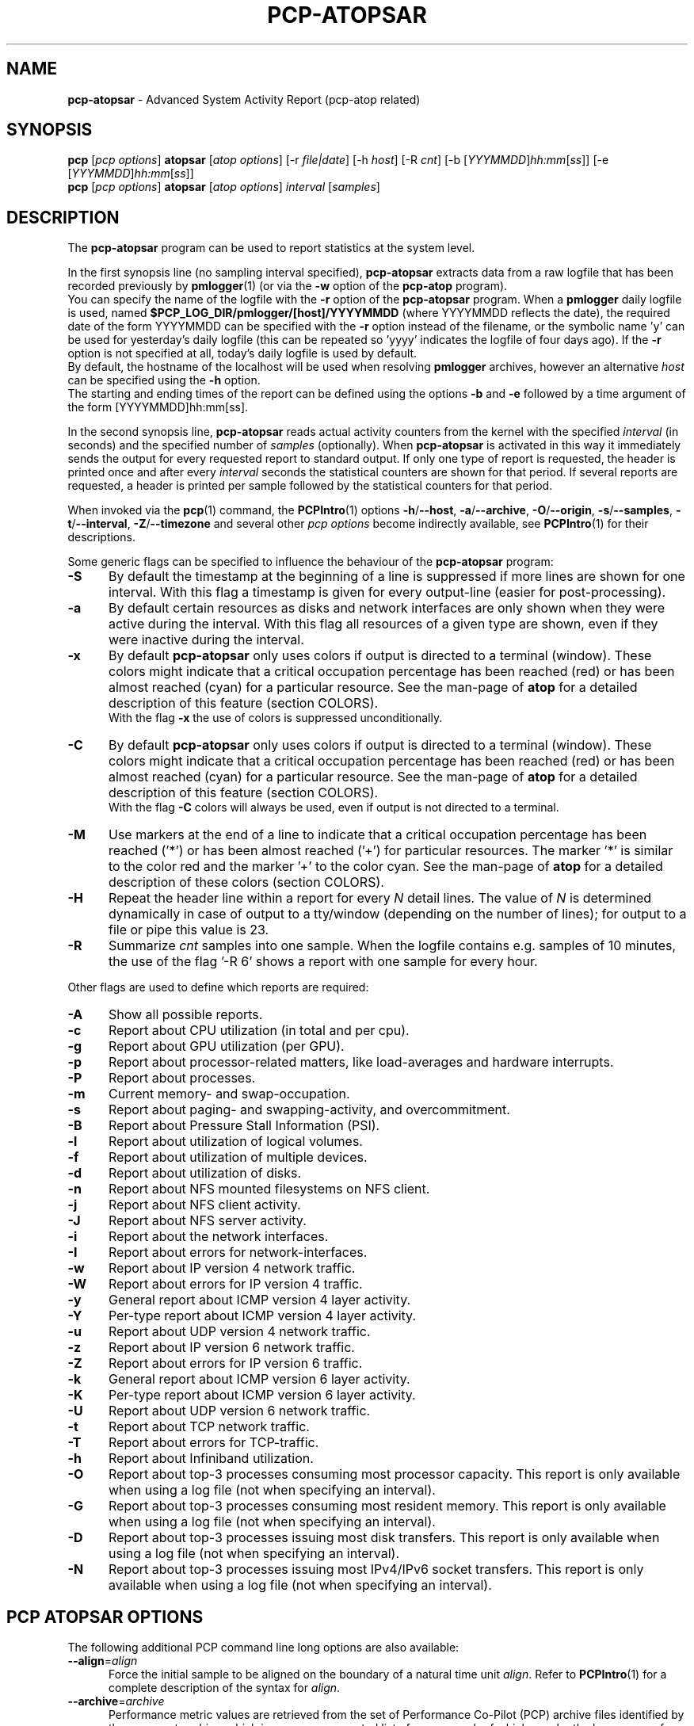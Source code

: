 '\"macro stdmacro
.\"
.\" Copyright (c) 2000-2021 Gerlof Langeveld.
.\" Copyright (c) 2017-2021 Red Hat.
.\"
.\" This program is free software; you can redistribute it and/or modify it
.\" under the terms of the GNU General Public License as published by the
.\" Free Software Foundation; either version 2 of the License, or (at your
.\" option) any later version.
.\"
.\" This program is distributed in the hope that it will be useful, but
.\" WITHOUT ANY WARRANTY; without even the implied warranty of MERCHANTABILITY
.\" or FITNESS FOR A PARTICULAR PURPOSE.  See the GNU General Public License
.\" for more details.
.\"
.\"
.TH PCP-ATOPSAR 1 "PCP" "Performance Co-Pilot"
.SH NAME
\f3pcp-atopsar\f1 \- Advanced System Activity Report (pcp-atop related)
.SH SYNOPSIS
\f3pcp\f1 [\f2pcp\ options\f1] \f3atopsar\f1 [\f2atop\ options\f1]
[\-r \f2file|date\f1]
[\-h \f2host\f1]
[\-R \f2cnt\f1]
[\-b [\f2YYYMMDD\f1]\f2hh:mm\f1[\f2ss\f1]]
[\-e [\f2YYYMMDD\f1]\f2hh:mm\f1[\f2ss\f1]]
.br
\f3pcp\f1 [\f2pcp\ options\f1] \f3atopsar\f1 [\f2atop\ options\f1] \f2interval\f1 [\f2samples\f1]
.SH DESCRIPTION
The
.B pcp-atopsar
program can be used to report statistics at the system level.
.PP
In the first synopsis line (no sampling interval specified),
.B pcp-atopsar
extracts data from a raw logfile that has been recorded previously by
.BR pmlogger (1)
(or via the
.B \-w
option of the
.B pcp-atop
program).
.br
You can specify the name of the logfile with the
.B \-r
option of the
.B pcp-atopsar
program.
When a
.B pmlogger
daily logfile is used, named
.B $PCP_LOG_DIR/pmlogger/[host]/YYYYMMDD
(where YYYYMMDD reflects the date),
the required date of the form YYYYMMDD can be specified with the
.B \-r
option instead of the filename, or
the symbolic name 'y' can be used for yesterday's daily logfile
(this can be repeated so 'yyyy' indicates the logfile of four days ago).
If the
.B \-r
option is not specified at all, today's daily logfile is used by default.
.br
By default, the hostname of the localhost will be used when resolving
.B pmlogger
archives, however an alternative
.I host
can be specified using the
.B \-h
option.
.br
The starting and ending times of the report can be defined using the
options
.B \-b
and
.B \-e
followed by a time argument of the form [YYYYMMDD]hh:mm[ss].
.PP
In the second synopsis line,
.B pcp-atopsar
reads actual activity counters from the kernel with the specified
.I interval
(in seconds) and the specified number of
.I samples
(optionally).
When
.B pcp-atopsar
is activated in this way it immediately sends the output for every requested
report to standard output.
If only one type of report is requested, the header is printed
once and after every
.I interval
seconds the statistical counters are shown for that period.
If several reports are requested, a header is printed per sample
followed by the statistical counters for that period.
.PP
When invoked via the
.BR pcp (1)
command, the
.BR PCPIntro (1)
options
.BR \-h /\c
.BR \-\-host ,
.BR \-a /\c
.BR \-\-archive ,
.BR \-O /\c
.BR \-\-origin ,
.BR \-s /\c
.BR \-\-samples ,
.BR \-t /\c
.BR \-\-interval ,
.BR \-Z /\c
.BR \-\-timezone
and several other
.I pcp options
become indirectly available, see
.BR PCPIntro (1)
for their descriptions.
.PP
Some generic flags can be specified to influence the behaviour of the
.B pcp-atopsar
program:
.TP 5
.B \-S
By default the timestamp at the beginning of a line is suppressed if more
lines are shown for one interval. With this flag a timestamp is
given for every output-line (easier for post-processing).
.TP 5
.B \-a
By default certain resources as disks and network interfaces are only
shown when they were active during the interval.
With this flag all resources of a given type are shown, even if
they were inactive during the interval.
.TP 5
.B \-x
By default
.B pcp-atopsar
only uses colors if output is directed to a terminal (window).
These colors might indicate that a critical occupation percentage has
been reached (red) or has been almost reached (cyan) for a particular
resource.
See the man-page of
.B atop
for a detailed description of this feature (section COLORS).
.br
With the flag
.B \-x
the use of colors is suppressed unconditionally.
.TP 5
.B \-C
By default
.B pcp-atopsar
only uses colors if output is directed to a terminal (window).
These colors might indicate that a critical occupation percentage has
been reached (red) or has been almost reached (cyan) for a particular
resource.
See the man-page of
.B atop
for a detailed description of this feature (section COLORS).
.br
With the flag
.B \-C
colors will always be used, even if output is not directed to a terminal.
.TP 5
.B \-M
Use markers at the end of a line to indicate that a critical occupation
percentage has been reached ('*') or has been almost reached ('+')
for particular resources. The marker '*' is similar to the color red
and the marker '+' to the color cyan. See the man-page of
.B atop
for a detailed description of these colors (section COLORS).
.TP 5
.B \-H
Repeat the header line within a report for every
.I N
detail lines. The value of
.I N
is determined dynamically in case of output to a tty/window (depending
on the number of lines); for output to a file or pipe this value is 23.
.TP 5
.B \-R
Summarize
.I cnt
samples into one sample. When the logfile contains e.g. samples of 10 minutes,
the use of the flag '\-R 6' shows a report with one sample for every hour.
.PP
Other flags are used to define which reports are required:
.TP 5
.B \-A
Show all possible reports.
.TP 5
.B \-c
Report about CPU utilization (in total and per cpu).
.TP 5
.B \-g
Report about GPU utilization (per GPU).
.TP 5
.B \-p
Report about processor-related matters, like load-averages and
hardware interrupts.
.TP 5
.B \-P
Report about processes.
.TP 5
.B \-m
Current memory- and swap-occupation.
.TP 5
.B \-s
Report about paging- and swapping-activity, and overcommitment.
.TP 5
.B \-B
Report about Pressure Stall Information (PSI).
.TP 5
.B \-l
Report about utilization of logical volumes.
.TP 5
.B \-f
Report about utilization of multiple devices.
.TP 5
.B \-d
Report about utilization of disks.
.TP 5
.B \-n
Report about NFS mounted filesystems on NFS client.
.TP 5
.B \-j
Report about NFS client activity.
.TP 5
.B \-J
Report about NFS server activity.
.TP 5
.B \-i
Report about the network interfaces.
.TP 5
.B \-I
Report about errors for network-interfaces.
.TP 5
.B \-w
Report about IP version 4 network traffic.
.TP 5
.B \-W
Report about errors for IP version 4 traffic.
.TP 5
.B \-y
General report about ICMP version 4 layer activity.
.TP 5
.B \-Y
Per-type report about ICMP version 4 layer activity.
.TP 5
.B \-u
Report about UDP version 4 network traffic.
.TP 5
.B \-z
Report about IP version 6 network traffic.
.TP 5
.B \-Z
Report about errors for IP version 6 traffic.
.TP 5
.B \-k
General report about ICMP version 6 layer activity.
.TP 5
.B \-K
Per-type report about ICMP version 6 layer activity.
.TP 5
.B \-U
Report about UDP version 6 network traffic.
.TP 5
.B \-t
Report about TCP network traffic.
.TP 5
.B \-T
Report about errors for TCP-traffic.
.TP 5
.B \-h
Report about Infiniband utilization.
.TP 5
.B \-O
Report about top-3 processes consuming most processor capacity.
This report is only available when using a log file (not when specifying
an interval).
.TP 5
.B \-G
Report about top-3 processes consuming most resident memory.
This report is only available when using a log file (not when specifying
an interval).
.TP 5
.B \-D
Report about top-3 processes issuing most disk transfers.
This report is only available when using a log file (not when specifying
an interval).
.TP 5
.B \-N
Report about top-3 processes issuing most IPv4/IPv6 socket transfers.
This report is only available when using a log file (not when specifying
an interval).
.SH PCP ATOPSAR OPTIONS
The following additional PCP command line long options are also available:
.TP 5
\fB\-\-align\fR=\fIalign\fR
Force the initial sample to be
aligned on the boundary of a natural time unit
.IR align .
Refer to
.BR PCPIntro (1)
for a complete description of the syntax for
.IR align .
.TP
\fB\-\-archive\fR=\fIarchive\fR
Performance metric values are retrieved from the set of Performance
Co-Pilot (PCP) archive files identified by the argument
.IR archive ,
which is a comma-separated list of names,
each of which may be the base name of an archive or the name of
a directory containing one or more archives.
.TP
\fB\-\-finish\fR=\fIendtime\fR
When reporting archived metrics, the report will be restricted to those
records logged before or at
.IR endtime .
Refer to
.BR PCPIntro (1)
for a complete description of the syntax for
.IR endtime .
.TP
\fB\-\-host\fR=\fIhost\fR
Fetch performance metrics from
.BR pmcd (1)
on
.IR host ,
rather than from the default localhost.
.TP
\fB\-\-hostzone\fR
Use the local timezone of the host that is the source of the
performance metrics, as identified by either the
.B \-\-host
or the
.B \-\-archive
options.
The default is to use the timezone of the local host.
.TP
\fB\-\-hotproc\fR
Use the
.BR pmdaproc (1)
hotproc metrics.
.TP
\fB\-\-interval\fR=\fIinterval\fR
Set the reporting
.I interval
to something other than the default 1 second.
The
.I interval
argument follows the syntax described in
.BR PCPIntro (1),
and in the simplest form may be an unsigned integer
(the implied units in this case are seconds).
.TP
\fB\-\-samples\fR=\fIsamples\fR
The
.I samples
option defines the number of samples to be retrieved and reported.
.TP
\fB\-\-start\fR=\fIstarttime\fR
When reporting archived metrics, the report will be restricted to those
records logged at or after
.IR starttime .
Refer to
.BR PCPIntro (1)
for a complete description of the syntax for
.IR starttime .
.TP
\fB\-\-timezone\fR=\fItimezone\fR
Use
.I timezone
for the date and time.
.I Timezone
is in the format of the environment variable
.B TZ
as described in
.BR environ (7).
.TP
\fB\-\-version\fR
Display version number and exit.
.SH OUTPUT DESCRIPTION
Depending on the requested report, a number of columns with
output values are produced.
The values are mostly presented as a number of events per second.
.PP
The output for the flag
.B \-c
contains the following columns per cpu:
.TP 12
.B usr%
Percentage of cpu-time consumed in user mode (program text) for all
active processes running with a nice value of zero (default) or a
negative nice value (which means a higher priority than usual).
The cpu consumption in user mode of processes with a nice value larger
than zero (lower priority) is indicated in the nice%-column.
.TP 12
.B nice%
Percentage of cpu time consumed in user mode (i.e. program text) for all
processes running witn a nice value larger than zero (which means with a
lower priority than average).
.TP 12
.B sys%
Percentage of cpu time consumed in system mode (kernel text) for all
active processes. A high percentage usually indicates a lot of system calls
being issued.
.TP 12
.B irq%
Percentage of cpu time consumed for handling of device interrupts.
.TP 12
.B softirq%
Percentage of cpu time consumed for soft interrupt handling.
.TP 12
.B steal%
Percentage of cpu time stolen by other virtual machines
running on the same hardware.
.TP 12
.B guest%
Percentage of cpu time used by other virtual machines
running on the same hardware (overlaps with usr%/nice%).
.TP 12
.B wait%
Percentage of unused cpu time while
at least one of the processes in wait-state awaits completion of disk I/O.
.TP 12
.B idle%
Percentage of unused cpu time because all processes are in a wait-state
but not waiting for disk-I/O.
.PP
The output for the flag
.B \-g
contains the following columns per GPU:
.TP 12
.B busaddr
GPU number and bus-ID (separated by '/').
.TP 12
.B gpubusy
GPU busy percentage during interval.
.TP 12
.B membusy
GPU memory busy percentage during interval,
i.e. time to issue read and write accesses on memory.
.TP 12
.B memocc
Percentage of memory occupation at this moment.
.TP 12
.B memtot
Total memory available.
.TP 12
.B memuse
Used GPU memory at this moment.
.TP 12
.B gputype
Type of GPU.
.PP
The output for the flag
.B \-p
contains the following values:
.TP 12
.B pswch/s
Number of process switches (also called context switches) per second on this
cpu. A process switch occurs at the moment that an active thread (i.e.
the thread using a cpu) enters a wait state or has used its time slice
completely; another thread will then be chosen to use the cpu.
.TP 12
.B devintr/s
Number of hardware interrupts handled per second on this cpu.
.TP 12
.B  clones/s
The number of new threads started per second.
.TP 12
.B loadavg1
Load average reflecting the average number of threads in the runqueue
or in non-interruptible wait state (usually waiting for disk or tape I/O)
during the last minute.
.TP 12
.B loadavg5
Load average reflecting the average number of threads in the runqueue
or in non-interruptible wait state (usually waiting for disk or tape I/O)
during the last 5 minutes.
.TP 12
.B loadavg15
Load average reflecting the average number of threads in the runqueue
or in non-interruptible wait state (usually waiting for disk or tape I/O)
during the last 15 minutes.
.PP
The output for the flag
.B \-P
contains information about the processes and threads:
.TP 12
.B clones/s
The number of new threads started per second.
.TP 12
.B pexit/s
.TP 12
.B curproc
Total number of processes present in the system.
.TP 12
.B curzomb
Number of zombie processes present in the system.
.TP 12
.B trun
Total number of threads present in the system in state 'running'.
.TP 12
.B tslpi
Total number of threads present in the system in
state 'interruptible sleeping'.
.TP 12
.B tslpu
Total number of threads present in the system in
state 'uninterruptible sleeping'.
.TP 12
.B tidle
Total number of threads present in the system in
state 'idle' (uninterruptible sleeping but not counted
in the load average).
.PP
The output for the flag
.B \-m
contains information about the memory- and swap-utilization:
.TP 12
.B memtotal
Total usable main memory size.
.TP 12
.B memfree
Available main memory size at this moment (snapshot).
.TP 12
.B buffers
Main memory used at this moment to cache metadata-blocks (snapshot).
.TP 12
.B cached
Main memory used at this moment to cache data-blocks (snapshot).
.TP 12
.B dirty
Amount of memory in the page cache that still has to be flushed to disk
at this moment (snapshot).
.TP 12
.B slabmem
Main memory used at this moment for dynamically allocated memory
by the kernel (snapshot).
.TP 12
.B swptotal
Total swap space size at this moment (snapshot).
.TP 12
.B swpfree
Available swap space at this moment (snapshot).
.PP
The output for the flag
.B \-s
contains information about the frequency of swapping:
.TP 12
.B  pagescan/s
Number of scanned pages per second due to the fact
that free memory drops below a particular threshold.
.TP 12
.B  swapin/s
The number of memory-pages the system read from the swap-device per second.
.TP 12
.B  swapout/s
The number of memory-pages the system wrote to the swap-device per second.
.TP 12
.B  oomkill
The number of processes being killed during the last interval due to lack
of memory/swap. The value -1 means that this counter is not supported by
the current kernel version.
.TP 12
.B  commitspc
The committed virtual memory space i.e.
the reserved virtual space for all allocations of
private memory space for processes.
.TP 12
.B  commitlim
The maximum limit for the committed space, which is by default swap size
plus 50% of memory size.
The kernel only verifies whether the committed space exceeds the limit
if strict overcommit handling is configured (vm.overcommit_memory is 2).
.PP
The output for the flag
.B \-B
contains the Pressure Stall Information (PSI):
.TP 12
.B cpusome
Average pressure percentage during the interval for the
category 'CPU some'.
.TP 12
.B memsome
Average pressure percentage during the interval for the
category 'memory some'.
.TP 12
.B memfull
Average pressure percentage during the interval for the
category 'memory full'.
.TP 12
.B iosome
Average pressure percentage during the interval for the
category 'I/O some'.
.TP 12
.B iofull
Average pressure percentage during the interval for the
category 'I/O full'.
.PP
The output for the flags
.B \-l
(LVM),
.B \-f
(MD), and
.B \-d
(hard disk) contains the following columns per active unit:
.TP 12
.B disk
Name.
.TP 12
.B busy
Busy-percentage of the unit (i.e. the portion of time that the
device was busy handling requests).
.TP 12
.B read/s
Number of read-requests issued per second on this unit.
.TP 12
.B KB/read
Average number of Kbytes transferred per read-request for this unit.
.TP 12
.B writ/s
Number of write-requests (including discard requests) issued per second on this unit.
.TP 12
.B KB/writ
Average number of Kbytes transferred per write-request for this unit.
.TP 12
.B avque
Average number of requests outstanding in the queue during the time
that the unit is busy.
.TP 12
.B avserv
Average number of milliseconds needed by a request on this unit
(seek, latency and data-transfer).
.PP
The output for the flag
.B \-n
contains information about activity on NFS mounted filesystems (client):
.TP 12
.B mounted_device
Mounted device containing server name and server directory being mounted.
.TP 12
.B physread/s
Kilobytes data physically read from the NFS server by processes running
on the NFS client.
.TP 12
.B KBwrite/s
Kilobytes data physically written to the NFS server by processes running
on the NFS client.
.br
When the NFS filesystem was mounted during the interval, the state 'M' is
shown.
.PP
The output for the flag
.B \-j
contains information about NFS client activity:
.TP 12
.B rpc/s
Number of RPC calls per second issued to NFS server(s).
.TP 12
.B rpcread/s
Number of read RPC calls per second issued to NFS server(s).
.TP 12
.B rpcwrite/s
Number of write RPC calls per second issued to NFS server(s).
.TP 12
.B retrans/s
Number of retransmitted RPC calls per second.
.TP 12
.B autrefresh/s
Number of authorization refreshes per second.
.PP
The output for the flag
.B \-J
contains information about NFS server activity:
.TP 12
.B rpc/s
Number of RPC calls per second received from NFS client(s).
.TP 12
.B rpcread/s
Number of read RPC calls per second received from NFS client(s).
.TP 12
.B rpcwrite/s
Number of write RPC calls per second received from NFS client(s).
.TP 12
.B MBcr/s
Number of Megabytes per second returned to read requests by clients.
.TP 12
.B MBcw/s
Number of Megabytes per second passed in write requests by clients.
.TP 12
.B nettcp/s
Number of requests per second handled via TCP.
.TP 12
.B netudp/s
Number of requests per second handled via UDP.
.PP
The output for the flag
.B \-i
provides information about utilization of network interfaces:
.TP 12
.B interf
Name of interface.
.TP 12
.B busy
Busy percentage for this interface.
If the linespeed of this interface could not be determined
(e.g. for virtual interfaces), a question mark is shown.
.TP 12
.B ipack/s
Number of packets received from this interface per second.
.TP 12
.B opack/s
Number of packets transmitted to this interface per second.
.TP 12
.B iKbyte/s
Number of Kbytes received from this interface per second.
.TP 12
.B oKbyte/s
Number of Kbytes transmitted via this interface per second.
.TP 12
.B imbps/s
Effective number of megabits received per second.
.TP 12
.B ombps/s
Effective number of megabits transmitted per second.
.TP 12
.B maxmbps/s
Linespeed as number of megabits per second.
If the linespeed could not be determined (e.g. virtual interfaces),
value 0 is shown.
.br
The linespeed is followed by the indication 'f' (full duplex)
or 'h' (half duplex).
.PP
The output for the flag
.B \-I
provides information about the failures that were detected for
network interfaces:
.TP 12
.B interf
Name of interface.
.TP 12
.B ierr/s
Number of bad packets received from this interface per second.
.TP 12
.B oerr/s
Number of times that packet transmission to this interface failed per second.
.TP 12
.B coll/s
Number of collisions encountered per second while transmitting packets.
.TP 12
.B idrop/s
Number of received packets dropped per second due to lack of buffer-space
in the local system.
.TP 12
.B odrop/s
Number of transmitted packets dropped per second due to lack of buffer-space
in the local system.
.TP 12
.B iframe/s
Number of frame alignment-errors encountered per second on received packets.
.TP 12
.B ocarrier/s
Number of carrier-errors encountered per second on transmitted packets.
.PP
The output for the flag
.B \-w
provides information about the utilization of the IPv4-layer
(formal SNMP-names between brackets):
.TP 12
.B inrecv/s
Number of IP datagrams received from interfaces per second, including
those received in error (ipInReceives).
.TP 12
.B outreq/s
Number of IP datagrams that local higher-layer protocols
supplied to IP in requests for transmission per second (ipOutRequests).
.TP 12
.B indeliver/s
Number of received IP datagrams that have been successfully delivered to
higher protocol-layers per second (ipInDelivers).
.TP 12
.B forward/s
Number of received IP datagrams per second for which this entity was not
their final IP destination, as a result of which an attempt was made to
forward (ipForwDatagrams).
.TP 12
.B reasmok/s
Number of IP datagrams successfully reassembled per second (ipReasmOKs).
.TP 12
.B fragcreat/s
Number of IP datagram fragments generated per second at this entity
(ipFragCreates).
.PP
The output for the flag
.B \-W
provides information about the failures that were detected in
the IPv4-layer (formal SNMP-names between brackets):
.TP 12
.B in: dsc/s
Number of input IP datagrams per second for which no problems were encountered
to prevent their continued processing but that were discarded, e.g. for lack
of buffer space (ipInDiscards).
.TP 12
.B in: hder/s
Number of input IP datagrams per second discarded due to errors
in the IP header (ipInHdrErrors).
.TP 12
.B in: ader/s
Number of input IP datagrams per second discarded because the IP address
in the destination field was not valid to be received by this entity
(ipInAddrErrors).
.TP 12
.B in: unkp/s
Number of inbound packets per second that were discarded because of an
unknown or unsupported protocol (ipInUnknownProtos).
.TP 12
.B in: ratim/s
Number of timeout-situations per second while other fragments were
expected for successful reassembly (ipReasmTimeout).
.TP 12
.B in: rfail/s
Number of failures detected per second by the IP reassembly algorithm
(ipReasmFails).
.TP 12
.B out: dsc/s
Number of output IP datagrams per second for which no problems were
encountered to prevent their continued processing but that were
discarded, e.g. for lack of buffer space (ipOutDiscards).
.TP 12
.B out: nrt/s
Number of IP datagrams per second discarded because no route could be found
(ipOutNoRoutes).
.PP
The output for the flag
.B \-y
provides information about the general utilization of the ICMPv4-layer and
some information per type of ICMP-message
(formal SNMP-names between brackets):
.TP 12
.B intot/s
Number of ICMP messages (any type) received per second at this entity
(icmpInMsgs).
.TP 12
.B outtot/s
Number of ICMP messages (any type) transmitted per second from this entity
(icmpOutMsgs).
.TP 12
.B inecho/s
Number of ICMP Echo (request) messages received per second
(icmpInEchos).
.TP 12
.B inerep/s
Number of ICMP Echo-Reply messages received per second
(icmpInEchoReps).
.TP 12
.B otecho/s
Number of ICMP Echo (request) messages transmitted per second
(icmpOutEchos).
.TP 12
.B oterep/s
Number of ICMP Echo-Reply messages transmitted per second
(icmpOutEchoReps).
.PP
The output for the flag
.B \-Y
provides information about other types of ICMPv4-messages
(formal SNMP-names between brackets):
.TP 12
.B ierr/s
Number of ICMP messages received per second but determined to have
ICMP-specific errors (icmpInErrors).
.TP 12
.B isq/s
Number of ICMP Source Quench messages received per second
(icmpInSrcQuenchs).
.TP 12
.B ird/s
Number of ICMP Redirect messages received per second
(icmpInRedirects).
.TP 12
.B idu/s
Number of ICMP Destination Unreachable messages received per second
(icmpInDestUnreachs).
.TP 12
.B ite/s
Number of ICMP Time Exceeded messages received per second
(icmpOutTimeExcds).
.TP 12
.B oerr/s
Number of ICMP messages transmitted per second but determined to have
ICMP-specific errors (icmpOutErrors).
.TP 12
.B osq/s
Number of ICMP Source Quench messages transmitted per second
(icmpOutSrcQuenchs).
.TP 12
.B ord/s
Number of ICMP Redirect messages transmitted per second
(icmpOutRedirects).
.TP 12
.B odu/s
Number of ICMP Destination Unreachable messages transmitted per second
(icmpOutDestUnreachs).
.TP 12
.B ote/s
Number of ICMP Time Exceeded messages transmitted per second
(icmpOutTimeExcds).
.PP
The output for the flag
.B \-u
provides information about the utilization of the UDPv4-layer
(formal SNMP-names between brackets):
.TP 12
.B indgram/s
Number of UDP datagrams per second delivered to UDP users (udpInDatagrams).
.TP 12
.B outdgram/s
Number of UDP datagrams transmitted per second from this entity
(udpOutDatagrams).
.TP 12
.B inerr/s
Number of received UDP datagrams per second that could not be delivered
for reasons other than the lack of an application at the destination port
(udpInErrors).
.TP 12
.B noport/s
Number of received UDP datagrams per second for which there was
no application at the destination port (udpNoPorts).
.PP
The output for the flag
.B \-z
provides information about the utilization of the IPv6-layer
(formal SNMP-names between brackets):
.TP 12
.B inrecv/s
Number of input IPv6-datagrams received from interfaces per second, including
those received in error (ipv6IfStatsInReceives).
.TP 12
.B outreq/s
Number of IPv6-datagrams per second that local higher-layer protocols
supplied to IP in requests for transmission (ipv6IfStatsOutRequests).
This counter does not include any forwarded datagrams.
.TP 12
.B inmc/s
Number of multicast packets per second that have been received by the
interface (ipv6IfStatsInMcastPkts).
.TP 12
.B outmc/s
Number of multicast packets per second that have been transmitted to the
interface (ipv6IfStatsOutMcastPkts).
.TP 12
.B indeliv/s
Number of IP datagrams successfully delivered per second to
IPv6 user-protocols, including ICMP (ipv6IfStatsInDelivers).
.TP 12
.B reasmok/s
Number of IPv6 datagrams successfully reassembled per second
(ipv6IfStatsReasmOKs).
.TP 12
.B fragcre/s
Number of IPv6 datagram fragments generated per second at this entity
(ipv6IfStatsOutFragCreates).
.PP
The output for the flag
.B \-Z
provides information about the failures that were detected in the IPv6-layer
(formal SNMP-names between brackets):
.TP 12
.B in: dsc/s
Number of input IPv6 datagrams per second for which no problems
were encountered to prevent their continued processing but that
were discarded, e.g. for lack of buffer space (ipv6IfStatsInDiscards).
.TP 12
.B in: hder/s
Number of input datagrams per second discarded due to errors in the
IPv6 header (ipv6IfStatsInHdrErrors).
.TP 12
.B in: ader/s
Number of input datagrams per second discarded because the IPv6 address
in the destination field was not valid to be received by this entity
(ipv6IfStatsInAddrErrors).
.TP 12
.B in: unkp/s
Number of locally-addressed datagrams per second that were discarded because
of an unknown or unsupported protocol (ipv6IfStatsInUnknownProtos).
.TP 12
.B in: ratim/s
Number of timeout-situations per second while other IPv6 fragments were
expected for successful reassembly (ipv6ReasmTimeout).
.TP 12
.B in: rfail/s
Number of failures detected per second by the IPv6 reassembly-algorithm
(ipv6IfStatsReasmFails).
.TP 12
.B out: dsc/s
Number of output IPv6 datagrams per second for which no problems
were encountered to prevent their continued processing but that
were discarded, e.g. for lack of buffer space (ipv6IfStatsOutDiscards).
.TP 12
.B out: nrt/s
Number of IPv6 datagrams per second discarded because no route could be found
(ipv6IfStatsInNoRoutes).
.PP
The output for the flag
.B \-k
provides information about the general utilization of the ICMPv6-layer and
some information per type of ICMP-message
(formal SNMP-names between brackets):
.TP 12
.B intot/s
Number of ICMPv6 messages (any type) received per second at the interface
(ipv6IfIcmpInMsgs).
.TP 12
.B outtot/s
Number of ICMPv6 messages (any type) transmitted per second from this entity
(ipv6IfIcmpOutMsgs).
.TP 12
.B inerr/s
Number of ICMPv6 messages received per second that had ICMP-specific
errors, such as bad ICMP checksums, bad length, etc (ipv6IfIcmpInErrors).
.TP 12
.B innsol/s
Number of ICMP Neighbor Solicit messages received per second
(ipv6IfIcmpInNeighborSolicits).
.TP 12
.B innadv/s
Number of ICMP Neighbor Advertisement messages received per second
(ipv6IfIcmpInNeighborAdvertisements).
.TP 12
.B otnsol/s
Number of ICMP Neighbor Solicit messages transmitted per second
(ipv6IfIcmpOutNeighborSolicits).
.TP 12
.B otnadv/s
Number of ICMP Neighbor Advertisement messages transmitted per second
(ipv6IfIcmpOutNeighborAdvertisements).
.PP
The output for the flag
.B \-K
provides information about other types of ICMPv6-messages
(formal SNMP-names between brackets):
.TP 12
.B iecho/s
Number of ICMP Echo (request) messages received per second
(ipv6IfIcmpInEchos).
.TP 12
.B ierep/s
Number of ICMP Echo-Reply messages received per second
(ipv6IfIcmpInEchoReplies).
.TP 12
.B oerep/s
Number of ICMP Echo-Reply messages transmitted per second
(ipv6IfIcmpOutEchoReplies).
.TP 12
.B idu/s
Number of ICMP Destination Unreachable messages received per second
(ipv6IfIcmpInDestUnreachs).
.TP 12
.B odu/s
Number of ICMP Destination Unreachable messages transmitted per second
(ipv6IfIcmpOutDestUnreachs).
.TP 12
.B ird/s
Number of ICMP Redirect messages received per second
(ipv6IfIcmpInRedirects).
.TP 12
.B ord/s
Number of ICMP Redirect messages transmitted per second
(ipv6IfIcmpOutRedirect).
.TP 12
.B ite/s
Number of ICMP Time Exceeded messages received per second
(ipv6IfIcmpInTimeExcds).
.TP 12
.B ote/s
Number of ICMP Time Exceeded messages transmitted per second
(ipv6IfIcmpOutTimeExcds).
.PP
The output for the flag
.B \-U
provides information about the utilization of the UDPv6-layer
(formal SNMP-names between brackets):
.TP 12
.B indgram/s
Number of UDPv6 datagrams per second delivered to UDP users (udpInDatagrams),
.TP 12
.B outdgram/s
Number of UDPv6 datagrams transmitted per second from this entity
(udpOutDatagrams),
.TP 12
.B inerr/s
Number of received UDPv6 datagrams per second that could not be delivered
for reasons other than the lack of an application at the destination port
(udpInErrors).
.TP 12
.B noport/s
Number of received UDPv6 datagrams per second for which there was
no application at the destination port (udpNoPorts).
.PP
The output for the flag
.B \-t
provides information about the utilization of the TCP-layer
(formal SNMP-names between brackets):
.TP 12
.B insegs/s
Number of received segments per second, including those received in error
(tcpInSegs).
.TP 12
.B outsegs/s
Number of transmitted segments per second, excluding those containing only
retransmitted octets (tcpOutSegs).
.TP 12
.B actopen/s
Number of active opens per second that have been supported by this entity
(tcpActiveOpens).
.TP 12
.B pasopen/s
Number of passive opens per second that have been supported by this entity
(tcpPassiveOpens).
.TP 12
.B nowopen
Number of connections currently open (snapshot), for which the state
is either ESTABLISHED or CLOSE-WAIT (tcpCurrEstab).
.PP
The output for the flag
.B \-T
provides information about the failures that were detected in the TCP-layer
(formal SNMP-names between brackets):
.TP 12
.B inerr/s
Number of received segments per second received in error (tcpInErrs).
.TP 12
.B retrans/s
Number of retransmitted segments per second (tcpRetransSegs).
.TP 12
.B attfail/s
Number of failed connection attempts per second that have occurred at this
entity (tcpAttemptFails).
.TP 12
.B estabreset/s
Number of resets per second that have occurred at this entity
(tcpEstabResets).
.TP 12
.B outreset/s
Number of transmitted segments per second containing the RST flag
(tcpOutRsts).
.PP
The output for the flag
.B \-h
provides information about utilization of Infiniband ports:
.TP 12
.B controller
Name of controller.
.TP 12
.B port
Controller port.
.TP 12
.B busy
Busy percentage for this port.
.TP 12
.B ipack/s
Number of packets received from this port per second.
.TP 12
.B opack/s
Number of packets transmitted to this port per second.
.TP 12
.B igbps/s
Effective number of gigabits received per second.
.TP 12
.B ogbps/s
Effective number of gigabits transmitted per second.
.TP 12
.B maxgbps/s
Maximum rate as number of gigabits per second.
.TP 12
.B lanes
Number of lanes.
.PP
The output for the flag
.B \-O
provides information about the top-3 of processes with the highest
processor consumption:
.TP 12
.B pid
Process-id (if zero, the process has exited while the
pid could not be determined).
.TP 12
.B command
The name of the process.
.TP 12
.B cpu%
The percentage of cpu-capacity being consumed.
This value can exceed 100% for a multithreaded process running on
a multiprocessor machine.
.PP
The output for the flag
.B \-G
provides information about the top-3 of processes with the highest
memory consumption:
.TP 12
.B pid
Process-id (if zero, the process has exited while the
pid could not be determined).
.TP 12
.B command
The name of the process.
.TP 12
.B mem%
The percentage of resident memory-utilization by this process.
.PP
The output for the flag
.B \-D
provides information about the top-3 of processes that issue
the most read and write accesses to disk:
.TP 12
.B pid
Process-id (if zero, the process has exited while the
pid could not be determined).
.TP 12
.B command
The name of the process.
.TP 12
.B dsk%
The percentage of read and write accesses related to the total
number of read and write accesses issued on disk by all processes,
so a high percentage does not imply a high disk load on system level.
.PP
The output for the flag
.B \-N
provides information about the top-3 of processes that issue
the most socket transfers for IPv4/IPv6:
.TP 12
.B pid
Process-id (if zero, the process has exited while the
pid could not be determined).
.TP 12
.B command
The name of the process.
.TP 12
.B net%
The percentage of socket transfers related to the total
number of transfers issued by all processes,
so a high percentage does not imply a high network load on system level.
.SH EXAMPLES
To see today's cpu-activity so far
(supposed that
.B atop
is logging in the background):
.TP 12
.B \  pcp-atopsar
.PP
To see the memory occupation for June 5, 2018 between 10:00 and 12:30
(supposed that
.B pmlogger
has been logging daily in the background on host acme.com):
.TP 12
.B \  pcp-atopsar \-m \-r $PCP_LOG_DIR/pmlogger/acme.com/20180605 \-b 10:00 \-e 12:30
.br
\ 
.br
or
.TP 12
.B \  pcp-atopsar \-m \-r 20180605 \-b 10:00 \-e 12:30
.br
\ 
.br
or, suppose it is June 8, 2018 at this moment
.TP 12
.B \  pcp-atopsar \-m \-r yyy \-b 10:00 \-e 12:30
.PP
Write a logfile with
.B atop
to record the system behaviour for 30 minutes
(30 samples of one minute) and produce all available reports
afterwards:
.TP 12
.B \  pcp-atop       \-w /tmp/atoplog 60 30
.TP 12
.B \  pcp-atopsar \-A \-r /tmp/atoplog
.PP
To watch TCP activity evolve for ten minutes (10 samples with sixty seconds
interval):
.TP 12
.B \  pcp-atopsar \-t 60 10
.PP
To watch the header-lines ('_' as last character) of all reports with only
the detail-lines showing critical resource consumption (marker '*' or '+'
as last character):
.TP 12
.B \  pcp-atopsar \-AM | grep '[_*+]$'
.SH FILES
.TP 5
.B /etc/atoprc
Configuration file containing system-wide default values (mainly flags).
See related man-page.
.TP 5
.B ~/.atoprc
Configuration file containing personal default values (mainly flags).
See related man-page.
.TP 5
.BI $PCP_LOG_DIR/pmlogger/HOST/YYYYMMDD
Daily data file, where
.I YYYYMMDD
are digits representing the date, and
.I HOST
is the hostname of the machine being logged.
.SH PCP ENVIRONMENT
Environment variables with the prefix \fBPCP_\fP are used to parameterize
the file and directory names used by PCP.
On each installation, the
file \fI/etc/pcp.conf\fP contains the local values for these variables.
The \fB$PCP_CONF\fP variable may be used to specify an alternative
configuration file, as described in \fBpcp.conf\fP(5).
.PP
For environment variables affecting PCP tools, see \fBpmGetOptions\fP(3).
.SH DEBUGGING OPTIONS
The
.B \-D
or
.B \-\-debug
pcp option enables the output of additional diagnostics on
.I stderr
to help triage problems, although the information is sometimes cryptic and
primarily intended to provide guidance for developers rather end-users.
.I debug
is a comma separated list of debugging options; use
.BR pmdbg (1)
with the
.B \-l
option to obtain
a list of the available debugging options and their meaning.
.SH SEE ALSO
.BR PCPIntro (1),
.BR pcp (1),
.BR pcp-atop (1),
.BR mkaf (1),
.BR pmlogger (1),
.BR pmlogger_daily (1)
and
.BR pcp-atoprc (5).

.\" control lines for scripts/man-spell
.\" +ok+ IfIcmpOutNeighborAdvertisements IfIcmpInNeighborAdvertisements
.\" +ok+ IfIcmpOutNeighborSolicits IfIcmpInNeighborSolicits
.\" +ok+ IfStatsInUnknownProtos IfIcmpOutDestUnreachs IfStatsOutFragCreates
.\" +ok+ IfIcmpInDestUnreachs IfIcmpOutEchoReplies icmpOutDestUnreachs
.\" +ok+ IfIcmpInEchoReplies IfStatsInAddrErrors IfStatsOutMcastPkts
.\" +ok+ icmpInDestUnreachs IfIcmpOutTimeExcds IfStatsInHdrErrors
.\" +ok+ IfStatsInMcastPkts IfStatsOutDiscards IfStatsOutRequests
.\" +ok+ icmpOutSrcQuenchs IfIcmpInRedirects IfIcmpInTimeExcds
.\" +ok+ IfIcmpOutRedirect IfStatsInDelivers IfStatsInDiscards
.\" +ok+ IfStatsInNoRoutes IfStatsInReceives IfStatsReasmFails
.\" +ok+ ipInUnknownProtos overcommit_memory icmpInSrcQuenchs icmpOutRedirects
.\" +ok+ icmpOutTimeExcds icmpInRedirects icmpOutEchoReps tcpAttemptFails
.\" +ok+ tcpPassiveOpens udpOutDatagrams IfStatsReasmOKs ipForwDatagrams
.\" +ok+ icmpInEchoReps tcpActiveOpens tcpEstabResets tcpRetransSegs
.\" +ok+ udpInDatagrams IfIcmpInErrors mounted_device ipInAddrErrors
.\" +ok+ ipReasmTimeout overcommitment icmpOutErrors IfIcmpInEchos
.\" +ok+ IfIcmpOutMsgs ipFragCreates ipInHdrErrors ipOutDiscards ipOutNoRoutes
.\" +ok+ ipOutRequests multithreaded icmpInErrors icmpOutEchos tcpCurrEstab
.\" +ok+ ReasmTimeout IfIcmpInMsgs ipInDelivers ipInDiscards ipInReceives
.\" +ok+ ipReasmFails icmpInEchos icmpOutMsgs udpInErrors icmpInMsgs
.\" +ok+ tcpOutRsts tcpOutSegs udpNoPorts ipReasmOKs estabreset autrefresh
.\" +ok+ overcommit tcpInErrs tcpInSegs Linespeed linespeed indeliver
.\" +ok+ commitlim commitspc fragcreat starttime YYYYMMDD pagescan ocarrier
.\" +ok+ memtotal physread rpcwrite runqueue outdgram outreset
.\" +ok+ swptotal KBwrite ATOPSAR pasopen maxgbps maxmbps actopen reasmok
.\" +ok+ membusy memfree memfull memsome retrans devintr slabmem indeliv
.\" +ok+ indgram endtime loadavg softirq logfile oomkill nowopen rpcread
.\" +ok+ gpubusy cpusome gputype fragcre atoplog atopsar attfail curproc
.\" +ok+ curzomb busaddr outsegs swapout swpfree iKbyte oKbyte memocc memtot
.\" +ok+ memuse nettcp netudp iframe inecho inerep innadv innsol inrecv insegs
.\" +ok+ interf iofull noport iosome otecho oterep otnadv otnsol atoprc
.\" +ok+ outreq outtot avserv swapin ICMPv ratim idrop odrop iecho ierep
.\" +ok+ oerep pexit rfail igbps ogbps tidle imbps ombps inerr intot ipack
.\" +ok+ opack tslpi tslpu pswch outmc avque MBcr MBcw ICMP UDPv SNMP ader
.\" +ok+ hder ierr oerr witn unkp inmc coll trun cyan yyyy RST LVM idu odu
.\" +ok+ tmp rpc ird ord irq nrt dsc dsk isq osq ite ote sys yyy hh vm ss
